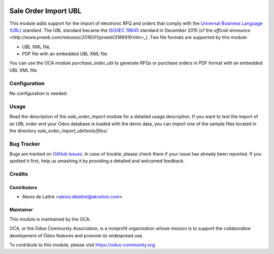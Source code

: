 .. image:: https://img.shields.io/badge/licence-AGPL--3-blue.svg
   :target: http://www.gnu.org/licenses/agpl-3.0-standalone.html
   :alt: License: AGPL-3

=====================
Sale Order Import UBL
=====================

This module adds support for the import of electronic RFQ and orders that comply with the `Universal Business Language (UBL) <http://ubl.xml.org/>`_ standard. The UBL standard became the `ISO/IEC 19845 <http://www.iso.org/iso/catalogue_detail.htm?csnumber=66370>`_ standard in December 2015 (cf the `official announce <http://www.prweb.com/releases/2016/01/prweb13186919.htm>_`). Two file formats are supported by this module:

* UBL XML file,
* PDF file with an embedded UBL XML file.

You can use the OCA module *purchase_order_ubl* to generate RFQs or purchase orders in PDF format with an embedded UBL XML file.

Configuration
=============

No configuration is needed.

Usage
=====

Read the description of the *sale_order_import* module for a detailed usage description. If you want to test the import of an UBL order and your Odoo database is loaded with the demo data, you can import one of the sample files located in the directory *sale_order_import_ubl/tests/files/*.

.. image:: https://odoo-community.org/website/image/ir.attachment/5784_f2813bd/datas
   :alt: Try me on Runbot
   :target: https://runbot.odoo-community.org/runbot/167/8.0

Bug Tracker
===========

Bugs are tracked on `GitHub Issues
<https://github.com/OCA/sale-workflow/issues>`_. In case of trouble, please
check there if your issue has already been reported. If you spotted it first,
help us smashing it by providing a detailed and welcomed feedback.

Credits
=======

Contributors
------------

* Alexis de Lattre <alexis.delattre@akretion.com>

Maintainer
----------

.. image:: https://odoo-community.org/logo.png
   :alt: Odoo Community Association
   :target: https://odoo-community.org

This module is maintained by the OCA.

OCA, or the Odoo Community Association, is a nonprofit organization whose
mission is to support the collaborative development of Odoo features and
promote its widespread use.

To contribute to this module, please visit https://odoo-community.org.


